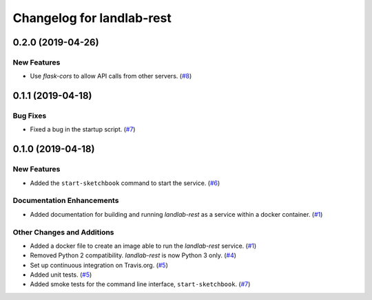 Changelog for landlab-rest
==========================

.. towncrier release notes start

0.2.0 (2019-04-26)
------------------

New Features
````````````

- Use *flask-cors* to allow API calls from other servers. (`#8 <https://github.com/landlab/landlab-rest/issues/8>`_)


0.1.1 (2019-04-18)
------------------

Bug Fixes
`````````

- Fixed a bug in the startup script. (`#7 <https://github.com/landlab/landlab-rest/issues/7>`_)


0.1.0 (2019-04-18)
------------------

New Features
````````````

- Added the ``start-sketchbook`` command to start the service. (`#6 <https://github.com/landlab/landlab-rest/issues/6>`_)


Documentation Enhancements
``````````````````````````

- Added documentation for building and running *landlab-rest* as a service within a docker
  container. (`#1 <https://github.com/landlab/landlab-rest/issues/1>`_)


Other Changes and Additions
```````````````````````````

- Added a docker file to create an image able to run the *landlab-rest* service. (`#1 <https://github.com/landlab/landlab-rest/issues/1>`_)
- Removed Python 2 compatibility. *landlab-rest* is now Python 3 only. (`#4 <https://github.com/landlab/landlab-rest/issues/4>`_)
- Set up continuous integration on Travis.org. (`#5 <https://github.com/landlab/landlab-rest/issues/5>`_)
- Added unit tests. (`#5 <https://github.com/landlab/landlab-rest/issues/5>`_)
- Added smoke tests for the command line interface, ``start-sketchbook``. (`#7 <https://github.com/landlab/landlab-rest/issues/7>`_)


